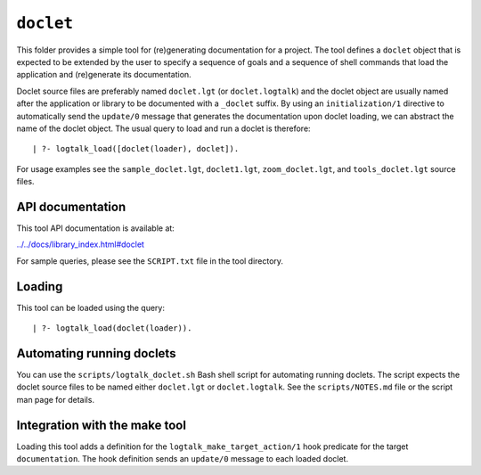 .. _doclet:

``doclet``
==========

This folder provides a simple tool for (re)generating documentation for
a project. The tool defines a ``doclet`` object that is expected to be
extended by the user to specify a sequence of goals and a sequence of
shell commands that load the application and (re)generate its
documentation.

Doclet source files are preferably named ``doclet.lgt`` (or
``doclet.logtalk``) and the doclet object are usually named after the
application or library to be documented with a ``_doclet`` suffix. By
using an ``initialization/1`` directive to automatically send the
``update/0`` message that generates the documentation upon doclet
loading, we can abstract the name of the doclet object. The usual query
to load and run a doclet is therefore:

::

   | ?- logtalk_load([doclet(loader), doclet]).

For usage examples see the ``sample_doclet.lgt``, ``doclet1.lgt``,
``zoom_doclet.lgt``, and ``tools_doclet.lgt`` source files.

API documentation
-----------------

This tool API documentation is available at:

`../../docs/library_index.html#doclet <../../docs/library_index.html#doclet>`__

For sample queries, please see the ``SCRIPT.txt`` file in the tool
directory.

Loading
-------

This tool can be loaded using the query:

::

   | ?- logtalk_load(doclet(loader)).

Automating running doclets
--------------------------

You can use the ``scripts/logtalk_doclet.sh`` Bash shell script for
automating running doclets. The script expects the doclet source files
to be named either ``doclet.lgt`` or ``doclet.logtalk``. See the
``scripts/NOTES.md`` file or the script man page for details.

Integration with the make tool
------------------------------

Loading this tool adds a definition for the
``logtalk_make_target_action/1`` hook predicate for the target
``documentation``. The hook definition sends an ``update/0`` message to
each loaded doclet.

